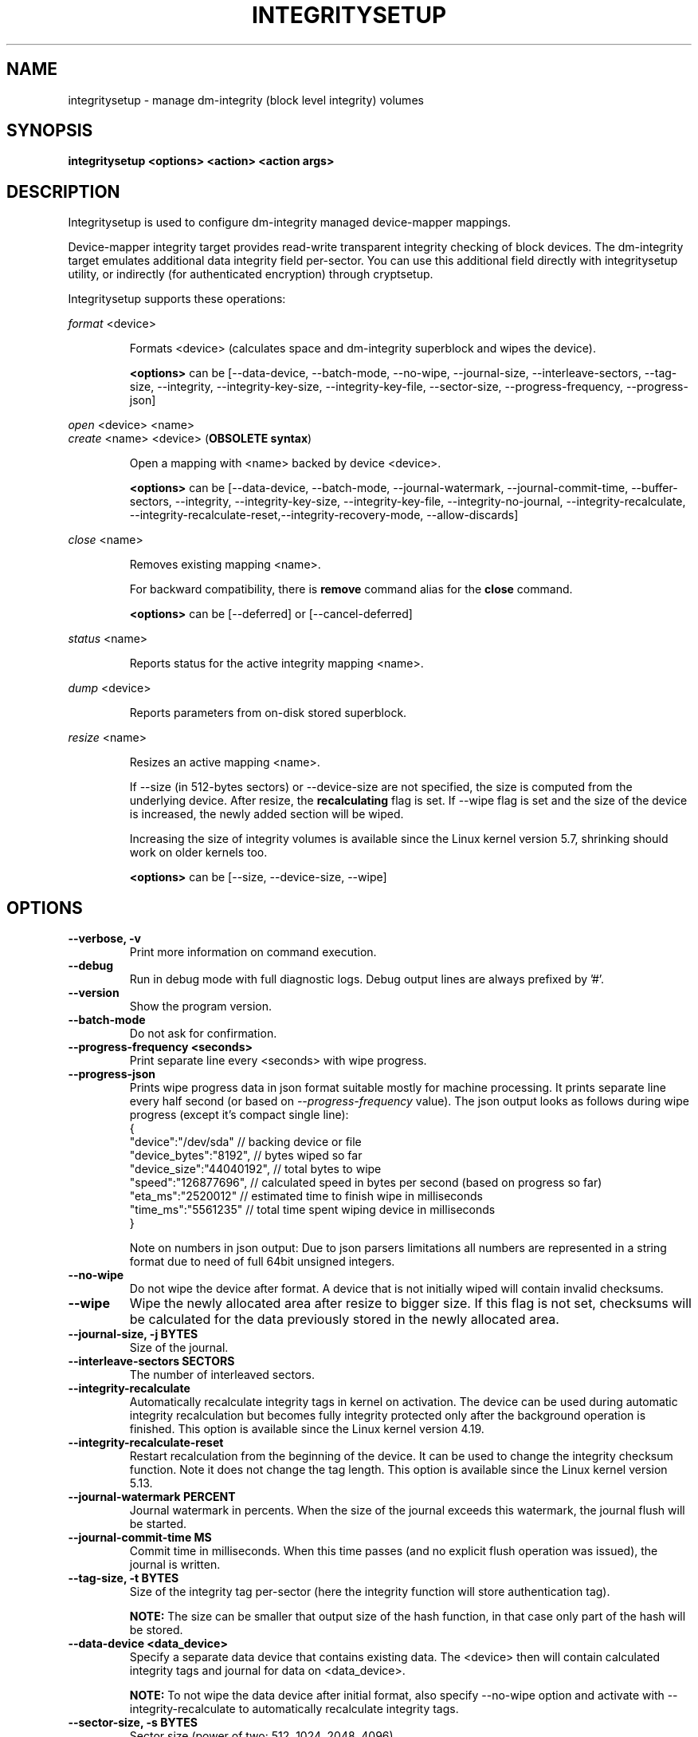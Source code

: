 .TH INTEGRITYSETUP "8" "January 2021" "integritysetup" "Maintenance Commands"
.SH NAME
integritysetup - manage dm-integrity (block level integrity) volumes
.SH SYNOPSIS
.B integritysetup <options> <action> <action args>
.SH DESCRIPTION
.PP
Integritysetup is used to configure dm-integrity managed device-mapper mappings.

Device-mapper integrity target provides read-write transparent integrity
checking of block devices. The dm-integrity target emulates additional data
integrity field per-sector. You can use this additional field directly
with integritysetup utility, or indirectly (for authenticated encryption)
through cryptsetup.

Integritysetup supports these operations:
.PP
\fIformat\fR <device>
.IP
Formats <device> (calculates space and dm-integrity superblock and wipes the device).

\fB<options>\fR can be [\-\-data\-device, \-\-batch\-mode, \-\-no\-wipe, \-\-journal\-size,
\-\-interleave\-sectors, \-\-tag\-size, \-\-integrity, \-\-integrity\-key\-size,
\-\-integrity\-key\-file, \-\-sector\-size, \-\-progress\-frequency, \-\-progress\-json]

.PP
\fIopen\fR <device> <name>
.br
\fIcreate\fR <name> <device> (\fBOBSOLETE syntax\fR)
.IP
Open a mapping with <name> backed by device <device>.

\fB<options>\fR can be [\-\-data\-device, \-\-batch\-mode, \-\-journal\-watermark,
\-\-journal\-commit\-time, \-\-buffer\-sectors, \-\-integrity, \-\-integrity\-key\-size,
\-\-integrity\-key\-file, \-\-integrity\-no\-journal, \-\-integrity\-recalculate,
\-\-integrity\-recalculate-reset,\-\-integrity\-recovery\-mode, \-\-allow\-discards]

.PP
\fIclose\fR <name>
.IP
Removes existing mapping <name>.

For backward compatibility, there is \fBremove\fR command alias
for the \fBclose\fR command.

\fB<options>\fR can be [\-\-deferred] or [\-\-cancel\-deferred]

.PP
\fIstatus\fR <name>
.IP
Reports status for the active integrity mapping <name>.
.PP
\fIdump\fR <device>
.IP
Reports parameters from on-disk stored superblock.

.PP
\fIresize\fR <name>
.IP
Resizes an active mapping <name>.

If \-\-size (in 512-bytes sectors) or \-\-device\-size are not specified,
the size is computed from the underlying device. After resize, the
\fBrecalculating\fR flag is set. If \-\-wipe flag is set and the size of the
device is increased, the newly added section will be wiped.

Increasing the size of integrity volumes is available since the Linux kernel
version 5.7, shrinking should work on older kernels too.

\fB<options>\fR can be [\-\-size, \-\-device\-size, \-\-wipe]

.SH OPTIONS
.TP
.B "\-\-verbose, \-v"
Print more information on command execution.
.TP
.B "\-\-debug"
Run in debug mode with full diagnostic logs. Debug output
lines are always prefixed by '#'.
.TP
.B "\-\-version"
Show the program version.
.TP
.B "\-\-batch\-mode"
Do not ask for confirmation.
.TP
.B "\-\-progress-frequency <seconds>"
Print separate line every <seconds> with wipe progress.
.TP
.B "\-\-progress-json"
Prints wipe progress data in json format suitable mostly for machine processing.
It prints separate line every half second (or based on \fI\-\-progress\-frequency\fR value).
The json output looks as follows during wipe progress (except it's compact single line):
.EX
{
  "device":"/dev/sda"       // backing device or file
  "device_bytes":"8192",    // bytes wiped so far
  "device_size":"44040192", // total bytes to wipe
  "speed":"126877696",      // calculated speed in bytes per second (based on progress so far)
  "eta_ms":"2520012"        // estimated time to finish wipe in milliseconds
  "time_ms":"5561235"       // total time spent wiping device in milliseconds
}
.EE

Note on numbers in json output: Due to json parsers limitations all numbers are represented in a string format
due to need of full 64bit unsigned integers.
.TP
.B "\-\-no\-wipe"
Do not wipe the device after format. A device that is not initially wiped will contain invalid checksums.
.TP
.B "\-\-wipe"
Wipe the newly allocated area after resize to bigger size. If this flag is not set, checksums will be calculated for the data previously stored in the newly allocated area.
.TP
.B "\-\-journal\-size, \-j BYTES"
Size of the journal.
.TP
.B "\-\-interleave\-sectors SECTORS"
The number of interleaved sectors.
.TP
.B "\-\-integrity\-recalculate"
Automatically recalculate integrity tags in kernel on activation.
The device can be used during automatic integrity recalculation but becomes fully
integrity protected only after the background operation is finished.
This option is available since the Linux kernel version 4.19.
.TP
.B "\-\-integrity\-recalculate\-reset"
Restart recalculation from the beginning of the device.
It can be used to change the integrity checksum function.
Note it does not change the tag length.
This option is available since the Linux kernel version 5.13.
.TP
.B "\-\-journal\-watermark PERCENT"
Journal watermark in percents. When the size of the journal exceeds this watermark,
the journal flush will be started.
.TP
.B "\-\-journal\-commit\-time MS"
Commit time in milliseconds. When this time passes (and no explicit flush operation was issued),
the journal is written.
.TP
.B "\-\-tag\-size, \-t BYTES"
Size of the integrity tag per-sector (here the integrity function will store authentication tag).

\fBNOTE:\fR The size can be smaller that output size of the hash function, in that case only
part of the hash will be stored.
.TP
.B "\-\-data\-device <data_device>"
Specify a separate data device that contains existing data. The <device> then will contain
calculated integrity tags and journal for data on <data_device>.

\fBNOTE:\fR To not wipe the data device after initial format, also specify \-\-no-wipe option
and activate with \-\-integrity-recalculate to automatically recalculate integrity tags.
.TP
.B "\-\-sector\-size, \-s BYTES"
Sector size (power of two: 512, 1024, 2048, 4096).
.TP
.B "\-\-buffer\-sectors SECTORS"
The number of sectors in one buffer.

The tag area is accessed using buffers, the large buffer size means that the I/O size will
be larger, but there could be less I/Os issued.
.TP
.B "\-\-integrity, \-I ALGORITHM"
Use internal integrity calculation (standalone mode).
The integrity algorithm can be CRC (crc32c/crc32), non-cryptographic hash function (xxhash64) or hash function (sha1, sha256).

For HMAC (hmac-sha256) you have also to specify an integrity key and its size.
.TP
.B "\-\-integrity\-key\-size BYTES"
The size of the data integrity key. Maximum is 4096 bytes.
.TP
.B "\-\-integrity\-key\-file FILE"
The file with the integrity key.
.TP
.B "\-\-integrity\-no\-journal, \-D"
Disable journal for integrity device.
.TP
.B "\-\-integrity\-bitmap\-mode. \-B"
Use alternate bitmap mode (available since Linux kernel 5.2)  where dm-integrity uses bitmap
instead of a journal. If a bit in the bitmap is 1, the corresponding region's data and integrity tags
are not synchronized - if the machine crashes, the unsynchronized regions will be recalculated.
The bitmap mode is faster than the journal mode, because we don't have to write the data
twice, but it is also less reliable, because if data corruption happens
when the machine crashes, it may not be detected.
.TP
.B "\-\-bitmap\-sectors\-per\-bit SECTORS"
Number of 512-byte sectors per bitmap bit, the value must be power of two.
.TP
.B "\-\-bitmap\-flush\-time MS"
Bitmap flush time in milliseconds.
.TP

\fBWARNING:\fR
In case of a crash, it is possible that the data and integrity tag doesn't match
if the journal is disabled.
.TP
.B "\-\-integrity\-recovery\-mode. \-R"
Recovery mode (no journal, no tag checking).
.TP

\fBNOTE:\fR The following options are intended for testing purposes only.
Using journal encryption does not make sense without encryption the data,
these options are internally used in authenticated disk encryption with \fBcryptsetup(8)\fR.
.TP
.B "\-\-journal\-integrity ALGORITHM"
Integrity algorithm for journal area.
See \-\-integrity option for detailed specification.
.TP
.B "\-\-journal\-integrity\-key\-size BYTES"
The size of the journal integrity key. Maximum is 4096 bytes.
.TP
.B "\-\-journal\-integrity\-key\-file FILE"
The file with the integrity key.
.TP
.B "\-\-journal\-crypt ALGORITHM"
Encryption algorithm for journal data area.
You can use a block cipher here such as cbc-aes or
a stream cipher, for example, chacha20 or ctr-aes.
.TP
.B "\-\-journal\-crypt\-key\-size BYTES"
The size of the journal encryption key. Maximum is 4096 bytes.
.TP
.B "\-\-journal\-crypt\-key\-file FILE"
The file with the journal encryption key.
.TP
.B "\-\-allow\-discards\fR"
Allow the use of discard (TRIM) requests for the device.
This option is available since the Linux kernel version 5.7.
.TP
.B "\-\-deferred"
Defers device removal in \fIclose\fR command until the last user closes it.
.TP
.B "\-\-cancel\-deferred"
Removes a previously configured deferred device removal in \fIclose\fR command.
.TP
The dm-integrity target is available since Linux kernel version 4.12.
.TP
\fBNOTE:\fR
Format and activation of an integrity device always require superuser
privilege because the superblock is calculated and handled in dm-integrity kernel target.

.SH LEGACY COMPATIBILITY OPTIONS
.TP
\fBWARNING:\fR
Do not use these options until you need compatibility with specific old kernel.
.TP
.B "\-\-integrity\-legacy\-padding"
Use inefficient legacy padding.
.TP
.B "\-\-integrity\-legacy\-hmac"
Use old flawed HMAC calculation (also does not protect superblock).
.TP
.B "\-\-integrity\-legacy\-recalculate"
Allow insecure recalculating of volumes with HMAC keys (recalculation offset in superblock
is not protected).

.SH RETURN CODES
Integritysetup returns 0 on success and a non-zero value on error.

Error codes are:
    1 wrong parameters
    2 no permission
    3 out of memory
    4 wrong device specified
    5 device already exists, or device is busy.

.SH EXAMPLES
Format the device with default standalone mode (CRC32C):

.B "integritysetup format <device>"

Open the device with default parameters:

.B "integritysetup open <device> test"

Format the device in standalone mode for use with HMAC(SHA256):

.B "integritysetup format <device> \-\-tag\-size 32 \-\-integrity hmac\-sha256 \
\-\-integrity\-key\-file <keyfile> \-\-integrity\-key\-size <key_bytes>"

Open (activate) the device with HMAC(SHA256) and HMAC key in file:

.B "integritysetup open <device> test \-\-integrity hmac\-sha256 \
\-\-integrity\-key\-file <keyfile> \-\-integrity\-key\-size <key_bytes>"

Dump dm-integrity superblock information:

.B "integritysetup dump <device>"

.SH REPORTING BUGS
Report bugs, including ones in the documentation, on
the cryptsetup mailing list at <cryptsetup@lists.linux.dev>
or in the 'Issues' section on LUKS website.
Please attach the output of the failed command with the
\-\-debug option added.
.SH AUTHORS
The integritysetup tool is written by Milan Broz <gmazyland@gmail.com>
and is part of the cryptsetup project.
.SH COPYRIGHT
Copyright \(co 2016-2022 Red Hat, Inc.
.br
Copyright \(co 2016-2022 Milan Broz

This is free software; see the source for copying conditions.  There is NO
warranty; not even for MERCHANTABILITY or FITNESS FOR A PARTICULAR PURPOSE.
.SH SEE ALSO
The project website at \fBhttps://gitlab.com/cryptsetup/cryptsetup\fR

The integrity on-disk format specification available at
\fBhttps://gitlab.com/cryptsetup/cryptsetup/wikis/DMIntegrity\fR
